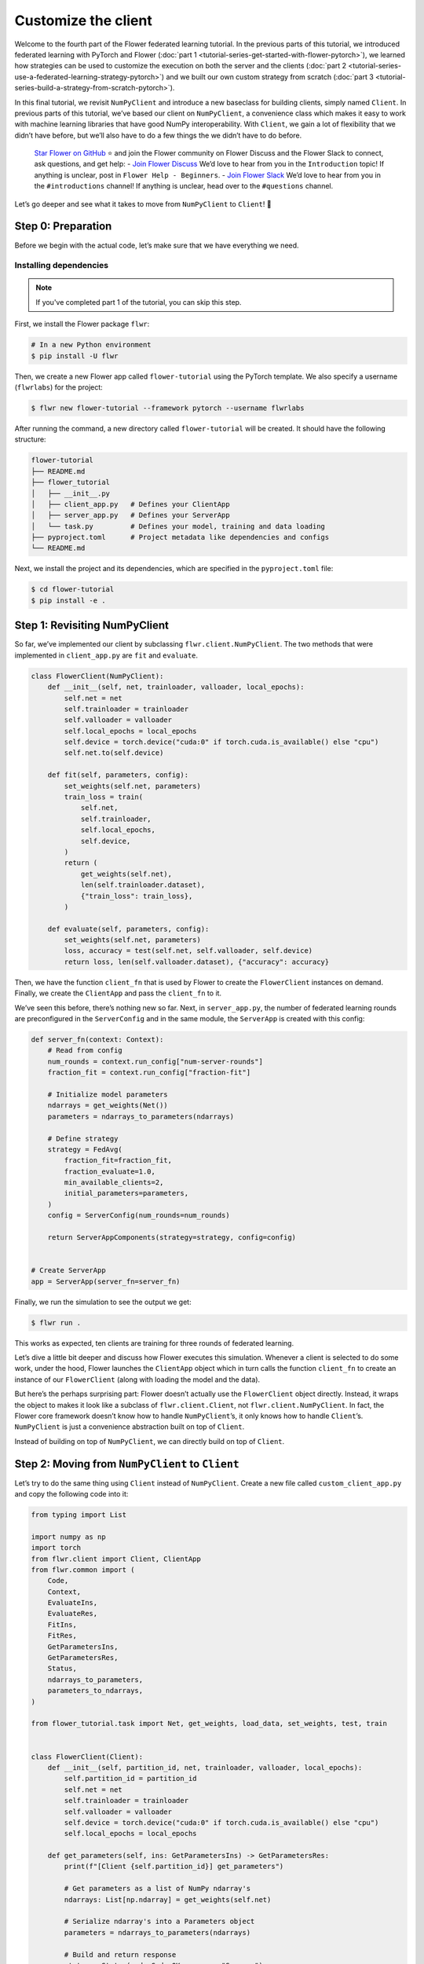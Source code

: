 Customize the client
====================

Welcome to the fourth part of the Flower federated learning tutorial. In
the previous parts of this tutorial, we introduced federated learning
with PyTorch and Flower (:doc:`part
1 <tutorial-series-get-started-with-flower-pytorch>`),
we learned how strategies can be used to customize the execution on both
the server and the clients (:doc:`part
2 <tutorial-series-use-a-federated-learning-strategy-pytorch>`)
and we built our own custom strategy from scratch (:doc:`part
3 <tutorial-series-build-a-strategy-from-scratch-pytorch>`).

In this final tutorial, we revisit ``NumPyClient`` and introduce a new
baseclass for building clients, simply named ``Client``. In previous
parts of this tutorial, we’ve based our client on ``NumPyClient``, a
convenience class which makes it easy to work with machine learning
libraries that have good NumPy interoperability. With ``Client``, we
gain a lot of flexibility that we didn’t have before, but we’ll also
have to do a few things the we didn’t have to do before.

   `Star Flower on GitHub <https://github.com/adap/flower>`__ ⭐️ and
   join the Flower community on Flower Discuss and the Flower Slack to
   connect, ask questions, and get help: - `Join Flower
   Discuss <https://discuss.flower.ai/>`__ We’d love to hear from you in
   the ``Introduction`` topic! If anything is unclear, post in
   ``Flower Help - Beginners``. - `Join Flower
   Slack <https://flower.ai/join-slack>`__ We’d love to hear from you in
   the ``#introductions`` channel! If anything is unclear, head over to
   the ``#questions`` channel.

Let’s go deeper and see what it takes to move from ``NumPyClient`` to
``Client``! 🌼

Step 0: Preparation
-------------------

Before we begin with the actual code, let’s make sure that we have
everything we need.

Installing dependencies
~~~~~~~~~~~~~~~~~~~~~~~

.. note::

    If you've completed part 1 of the tutorial, you can skip this step.

First, we install the Flower package ``flwr``:

.. code-block:: shell

    # In a new Python environment
    $ pip install -U flwr

Then, we create a new Flower app called ``flower-tutorial`` using the PyTorch template.
We also specify a username (``flwrlabs``) for the project:

.. code-block:: shell

    $ flwr new flower-tutorial --framework pytorch --username flwrlabs

After running the command, a new directory called ``flower-tutorial`` will be created.
It should have the following structure:

.. code-block:: shell

    flower-tutorial
    ├── README.md
    ├── flower_tutorial
    │   ├── __init__.py
    │   ├── client_app.py   # Defines your ClientApp
    │   ├── server_app.py   # Defines your ServerApp
    │   └── task.py         # Defines your model, training and data loading
    ├── pyproject.toml      # Project metadata like dependencies and configs
    └── README.md

Next, we install the project and its dependencies, which are specified in the
``pyproject.toml`` file:

.. code-block:: shell

    $ cd flower-tutorial
    $ pip install -e .

Step 1: Revisiting NumPyClient
------------------------------

So far, we’ve implemented our client by subclassing
``flwr.client.NumPyClient``. The two methods that were implemented in ``client_app.py``
are ``fit`` and ``evaluate``.

.. code-block:: python

    class FlowerClient(NumPyClient):
        def __init__(self, net, trainloader, valloader, local_epochs):
            self.net = net
            self.trainloader = trainloader
            self.valloader = valloader
            self.local_epochs = local_epochs
            self.device = torch.device("cuda:0" if torch.cuda.is_available() else "cpu")
            self.net.to(self.device)

        def fit(self, parameters, config):
            set_weights(self.net, parameters)
            train_loss = train(
                self.net,
                self.trainloader,
                self.local_epochs,
                self.device,
            )
            return (
                get_weights(self.net),
                len(self.trainloader.dataset),
                {"train_loss": train_loss},
            )

        def evaluate(self, parameters, config):
            set_weights(self.net, parameters)
            loss, accuracy = test(self.net, self.valloader, self.device)
            return loss, len(self.valloader.dataset), {"accuracy": accuracy}

Then, we have the function ``client_fn`` that is used by Flower
to create the ``FlowerClient`` instances on demand. Finally, we
create the ``ClientApp`` and pass the ``client_fn`` to it.

.. code-block:: python
    def client_fn(context: Context):
        # Load model and data
        net = Net()
        partition_id = context.node_config["partition-id"]
        num_partitions = context.node_config["num-partitions"]
        trainloader, valloader = load_data(partition_id, num_partitions)
        local_epochs = context.run_config["local-epochs"]

        # Return Client instance
        return FlowerClient(net, trainloader, valloader, local_epochs).to_client()


    # Flower ClientApp
    app = ClientApp(
        client_fn,
    )

We’ve seen this before, there’s nothing new so far. Next, in ``server_app.py``, the number of federated learning
rounds are preconfigured in the ``ServerConfig`` and in the same module, the ``ServerApp`` is created with this
config:

.. code-block:: python

    def server_fn(context: Context):
        # Read from config
        num_rounds = context.run_config["num-server-rounds"]
        fraction_fit = context.run_config["fraction-fit"]

        # Initialize model parameters
        ndarrays = get_weights(Net())
        parameters = ndarrays_to_parameters(ndarrays)

        # Define strategy
        strategy = FedAvg(
            fraction_fit=fraction_fit,
            fraction_evaluate=1.0,
            min_available_clients=2,
            initial_parameters=parameters,
        )
        config = ServerConfig(num_rounds=num_rounds)

        return ServerAppComponents(strategy=strategy, config=config)


    # Create ServerApp
    app = ServerApp(server_fn=server_fn)


Finally, we run the simulation to see the output we get:

.. code-block:: shell

    $ flwr run .


This works as expected, ten clients are training for three rounds of
federated learning.

Let’s dive a little bit deeper and discuss how Flower executes this
simulation. Whenever a client is selected to do some work, under the hood, Flower
launches the ``ClientApp`` object which in turn calls
the function ``client_fn`` to create an instance of our
``FlowerClient`` (along with loading the model and the data).

But here’s the perhaps surprising part: Flower doesn’t actually use the
``FlowerClient`` object directly. Instead, it wraps the object to
makes it look like a subclass of ``flwr.client.Client``, not
``flwr.client.NumPyClient``. In fact, the Flower core framework doesn’t
know how to handle ``NumPyClient``\ ’s, it only knows how to handle
``Client``\ ’s. ``NumPyClient`` is just a convenience abstraction built
on top of ``Client``.

Instead of building on top of ``NumPyClient``, we can directly build on
top of ``Client``.

Step 2: Moving from ``NumPyClient`` to ``Client``
-------------------------------------------------

Let’s try to do the same thing using ``Client`` instead of
``NumPyClient``. Create a new file called ``custom_client_app.py`` and copy the following
code into it:

.. code-block:: python

    from typing import List

    import numpy as np
    import torch
    from flwr.client import Client, ClientApp
    from flwr.common import (
        Code,
        Context,
        EvaluateIns,
        EvaluateRes,
        FitIns,
        FitRes,
        GetParametersIns,
        GetParametersRes,
        Status,
        ndarrays_to_parameters,
        parameters_to_ndarrays,
    )

    from flower_tutorial.task import Net, get_weights, load_data, set_weights, test, train


    class FlowerClient(Client):
        def __init__(self, partition_id, net, trainloader, valloader, local_epochs):
            self.partition_id = partition_id
            self.net = net
            self.trainloader = trainloader
            self.valloader = valloader
            self.device = torch.device("cuda:0" if torch.cuda.is_available() else "cpu")
            self.local_epochs = local_epochs

        def get_parameters(self, ins: GetParametersIns) -> GetParametersRes:
            print(f"[Client {self.partition_id}] get_parameters")

            # Get parameters as a list of NumPy ndarray's
            ndarrays: List[np.ndarray] = get_weights(self.net)

            # Serialize ndarray's into a Parameters object
            parameters = ndarrays_to_parameters(ndarrays)

            # Build and return response
            status = Status(code=Code.OK, message="Success")
            return GetParametersRes(
                status=status,
                parameters=parameters,
            )

        def fit(self, ins: FitIns) -> FitRes:
            print(f"[Client {self.partition_id}] fit, config: {ins.config}")

            # Deserialize parameters to NumPy ndarray's
            parameters_original = ins.parameters
            ndarrays_original = parameters_to_ndarrays(parameters_original)

            # Update local model, train, get updated parameters
            set_weights(self.net, ndarrays_original)
            train(self.net, self.trainloader, self.local_epochs, self.device)
            ndarrays_updated = get_weights(self.net)

            # Serialize ndarray's into a Parameters object
            parameters_updated = ndarrays_to_parameters(ndarrays_updated)

            # Build and return response
            status = Status(code=Code.OK, message="Success")
            return FitRes(
                status=status,
                parameters=parameters_updated,
                num_examples=len(self.trainloader),
                metrics={},
            )

        def evaluate(self, ins: EvaluateIns) -> EvaluateRes:
            print(f"[Client {self.partition_id}] evaluate, config: {ins.config}")

            # Deserialize parameters to NumPy ndarray's
            parameters_original = ins.parameters
            ndarrays_original = parameters_to_ndarrays(parameters_original)

            set_weights(self.net, ndarrays_original)
            loss, accuracy = test(self.net, self.valloader, self.device)

            # Build and return response
            status = Status(code=Code.OK, message="Success")
            return EvaluateRes(
                status=status,
                loss=float(loss),
                num_examples=len(self.valloader),
                metrics={"accuracy": float(accuracy)},
            )


    def client_fn(context: Context) -> Client:
        net = Net()
        partition_id = context.node_config["partition-id"]
        num_partitions = context.node_config["num-partitions"]
        local_epochs = context.run_config["local-epochs"]
        trainloader, valloader = load_data(partition_id, num_partitions)
        return FlowerClient(
            partition_id, net, trainloader, valloader, local_epochs
        ).to_client()


    # Create the ClientApp
    app = ClientApp(client_fn=client_fn)

Next, we update the ``pyproject.toml`` so that Flower uses the new module:

.. code-block:: toml

    [tool.flwr.app.components]
    serverapp = "flower_tutorial.server_app:app"
    clientapp = "flower_tutorial.custom_client_app:app"

Before we discuss the code in more detail, let’s try to run it! Gotta
make sure our new ``Client``-based client works, right? We run the simulation as follows:

.. code-block:: shell

    $ flwr run .

That’s it, we’re now using ``Client``. It probably looks similar to what
we’ve done with ``NumPyClient``. So what’s the difference?

First of all, it’s more code. But why? The difference comes from the
fact that ``Client`` expects us to take care of parameter serialization
and deserialization. For Flower to be able to send parameters over the
network, it eventually needs to turn these parameters into ``bytes``.
Turning parameters (e.g., NumPy ``ndarray``\ ’s) into raw bytes is
called serialization. Turning raw bytes into something more useful (like
NumPy ``ndarray``\ ’s) is called deserialization. Flower needs to do
both: it needs to serialize parameters on the server-side and send them
to the client, the client needs to deserialize them to use them for
local training, and then serialize the updated parameters again to send
them back to the server, which (finally!) deserializes them again in
order to aggregate them with the updates received from other clients.

The only *real* difference between Client and NumPyClient is that
NumPyClient takes care of serialization and deserialization for you. It
can do so because it expects you to return parameters as NumPy
ndarray’s, and it knows how to handle these. This makes working with
machine learning libraries that have good NumPy support (most of them) a
breeze.

In terms of API, there’s one major difference: all methods in Client
take exactly one argument (e.g., ``FitIns`` in ``Client.fit``) and
return exactly one value (e.g., ``FitRes`` in ``Client.fit``). The
methods in ``NumPyClient`` on the other hand have multiple arguments
(e.g., ``parameters`` and ``config`` in ``NumPyClient.fit``) and
multiple return values (e.g., ``parameters``, ``num_example``, and
``metrics`` in ``NumPyClient.fit``) if there are multiple things to
handle. These ``*Ins`` and ``*Res`` objects in ``Client`` wrap all the
individual values you’re used to from ``NumPyClient``.

Step 3: Custom serialization
----------------------------

Here we will explore how to implement custom serialization with a simple
example.

But first what is serialization? Serialization is just the process of
converting an object into raw bytes, and equally as important,
deserialization is the process of converting raw bytes back into an
object. This is very useful for network communication. Indeed, without
serialization, you could not just a Python object through the internet.

Federated Learning relies heavily on internet communication for training
by sending Python objects back and forth between the clients and the
server. This means that serialization is an essential part of Federated
Learning.

In the following section, we will write a basic example where instead of
sending a serialized version of our ``ndarray``\ s containing our
parameters, we will first convert the ``ndarray`` into sparse matrices,
before sending them. This technique can be used to save bandwidth, as in
certain cases where the weights of a model are sparse (containing many 0
entries), converting them to a sparse matrix can greatly improve their
bytesize.

Our custom serialization/deserialization functions
~~~~~~~~~~~~~~~~~~~~~~~~~~~~~~~~~~~~~~~~~~~~~~~~~~

This is where the real serialization/deserialization will happen,
especially in ``ndarray_to_sparse_bytes`` for serialization and
``sparse_bytes_to_ndarray`` for deserialization. First we add the following code to ``task.py``:


.. code-block:: python

    from io import BytesIO
    from typing import cast
    
    import numpy as np
    
    from flwr.common.typing import NDArray, NDArrays, Parameters
    
    
    def ndarrays_to_sparse_parameters(ndarrays: NDArrays) -> Parameters:
        """Convert NumPy ndarrays to parameters object."""
        tensors = [ndarray_to_sparse_bytes(ndarray) for ndarray in ndarrays]
        return Parameters(tensors=tensors, tensor_type="numpy.ndarray")
    
    
    def sparse_parameters_to_ndarrays(parameters: Parameters) -> NDArrays:
        """Convert parameters object to NumPy ndarrays."""
        return [sparse_bytes_to_ndarray(tensor) for tensor in parameters.tensors]
    
    
    def ndarray_to_sparse_bytes(ndarray: NDArray) -> bytes:
        """Serialize NumPy ndarray to bytes."""
        bytes_io = BytesIO()
    
        if len(ndarray.shape) > 1:
            # We convert our ndarray into a sparse matrix
            ndarray = torch.tensor(ndarray).to_sparse_csr()
    
            # And send it byutilizing the sparse matrix attributes
            # WARNING: NEVER set allow_pickle to true.
            # Reason: loading pickled data can execute arbitrary code
            # Source: https://numpy.org/doc/stable/reference/generated/numpy.save.html
            np.savez(
                bytes_io,  # type: ignore
                crow_indices=ndarray.crow_indices(),
                col_indices=ndarray.col_indices(),
                values=ndarray.values(),
                allow_pickle=False,
            )
        else:
            # WARNING: NEVER set allow_pickle to true.
            # Reason: loading pickled data can execute arbitrary code
            # Source: https://numpy.org/doc/stable/reference/generated/numpy.save.html
            np.save(bytes_io, ndarray, allow_pickle=False)
        return bytes_io.getvalue()
    
    
    def sparse_bytes_to_ndarray(tensor: bytes) -> NDArray:
        """Deserialize NumPy ndarray from bytes."""
        bytes_io = BytesIO(tensor)
        # WARNING: NEVER set allow_pickle to true.
        # Reason: loading pickled data can execute arbitrary code
        # Source: https://numpy.org/doc/stable/reference/generated/numpy.load.html
        loader = np.load(bytes_io, allow_pickle=False)  # type: ignore
    
        if "crow_indices" in loader:
            # We convert our sparse matrix back to a ndarray, using the attributes we sent
            ndarray_deserialized = (
                torch.sparse_csr_tensor(
                    crow_indices=loader["crow_indices"],
                    col_indices=loader["col_indices"],
                    values=loader["values"],
                )
                .to_dense()
                .numpy()
            )
        else:
            ndarray_deserialized = loader
        return cast(NDArray, ndarray_deserialized)

Client-side
~~~~~~~~~~~

To be able to serialize our ``ndarray``\ s into sparse parameters, we
will just have to call our custom functions in our
``flwr.client.Client``.

Indeed, in ``get_parameters`` we need to serialize the parameters we got
from our network using our custom ``ndarrays_to_sparse_parameters``
defined above.

In ``fit``, we first need to deserialize the parameters coming from the
server using our custom ``sparse_parameters_to_ndarrays`` and then we
need to serialize our local results with
``ndarrays_to_sparse_parameters``.

In ``evaluate``, we will only need to deserialize the global parameters
with our custom function. In a new file called ``serde_client_app.py``, copy
the following code into it:

.. code-block:: python

    from typing import List

    import numpy as np
    import torch
    from flwr.client import Client, ClientApp
    from flwr.common import (
        Code,
        Context,
        EvaluateIns,
        EvaluateRes,
        FitIns,
        FitRes,
        GetParametersIns,
        GetParametersRes,
        Status,
    )

    from flower_tutorial.task import (
        Net,
        get_weights,
        load_data,
        ndarrays_to_sparse_parameters,
        set_weights,
        sparse_parameters_to_ndarrays,
        test,
        train,
    )


    class FlowerClient(Client):
        def __init__(self, partition_id, net, trainloader, valloader, local_epochs):
            self.partition_id = partition_id
            self.net = net
            self.trainloader = trainloader
            self.valloader = valloader
            self.device = torch.device("cuda:0" if torch.cuda.is_available() else "cpu")
            self.local_epochs = local_epochs

        def get_parameters(self, ins: GetParametersIns) -> GetParametersRes:
            print(f"[Client {self.partition_id}] get_parameters")

            # Get parameters as a list of NumPy ndarray's
            ndarrays: List[np.ndarray] = get_weights(self.net)

            # Serialize ndarray's into a Parameters object using our custom function
            parameters = ndarrays_to_sparse_parameters(ndarrays)

            # Build and return response
            status = Status(code=Code.OK, message="Success")
            return GetParametersRes(
                status=status,
                parameters=parameters,
            )

        def fit(self, ins: FitIns) -> FitRes:
            print(f"[Client {self.partition_id}] fit, config: {ins.config}")

            # Deserialize parameters to NumPy ndarray's using our custom function
            parameters_original = ins.parameters
            ndarrays_original = sparse_parameters_to_ndarrays(parameters_original)

            # Update local model, train, get updated parameters
            set_weights(self.net, ndarrays_original)
            train(self.net, self.trainloader, self.local_epochs, self.device)
            ndarrays_updated = get_weights(self.net)

            # Serialize ndarray's into a Parameters object using our custom function
            parameters_updated = ndarrays_to_sparse_parameters(ndarrays_updated)

            # Build and return response
            status = Status(code=Code.OK, message="Success")
            return FitRes(
                status=status,
                parameters=parameters_updated,
                num_examples=len(self.trainloader),
                metrics={},
            )

        def evaluate(self, ins: EvaluateIns) -> EvaluateRes:
            print(f"[Client {self.partition_id}] evaluate, config: {ins.config}")

            # Deserialize parameters to NumPy ndarray's using our custom function
            parameters_original = ins.parameters
            ndarrays_original = sparse_parameters_to_ndarrays(parameters_original)

            set_weights(self.net, ndarrays_original)
            loss, accuracy = test(self.net, self.valloader, self.device)

            # Build and return response
            status = Status(code=Code.OK, message="Success")
            return EvaluateRes(
                status=status,
                loss=float(loss),
                num_examples=len(self.valloader),
                metrics={"accuracy": float(accuracy)},
            )


    def client_fn(context: Context) -> Client:
        net = Net()
        partition_id = context.node_config["partition-id"]
        num_partitions = context.node_config["num-partitions"]
        local_epochs = context.run_config["local-epochs"]
        trainloader, valloader = load_data(partition_id, num_partitions)
        return FlowerClient(
            partition_id, net, trainloader, valloader, local_epochs
        ).to_client()


    # Create the ClientApp
    app = ClientApp(client_fn=client_fn)


Server-side
~~~~~~~~~~~

For this example, we will just use ``FedAvg`` as a strategy. To change
the serialization and deserialization here, we only need to reimplement
the ``evaluate`` and ``aggregate_fit`` functions of ``FedAvg``. The
other functions of the strategy will be inherited from the super class
``FedAvg``.

As you can see only one line as change in ``evaluate``:

.. code:: python

   parameters_ndarrays = sparse_parameters_to_ndarrays(parameters)

And for ``aggregate_fit``, we will first deserialize every result we
received:

.. code:: python

   weights_results = [
       (sparse_parameters_to_ndarrays(fit_res.parameters), fit_res.num_examples)
       for _, fit_res in results
   ]

And then serialize the aggregated result:

.. code:: python

   parameters_aggregated = ndarrays_to_sparse_parameters(aggregate(weights_results))

In a new file called ``strategy.py``, copy the following code into it:

.. code-block:: python

    from logging import WARNING
    from typing import Callable, Dict, List, Optional, Tuple, Union

    from flwr.common import FitRes, MetricsAggregationFn, NDArrays, Parameters, Scalar
    from flwr.common.logger import log
    from flwr.server.client_proxy import ClientProxy
    from flwr.server.strategy import FedAvg
    from flwr.server.strategy.aggregate import aggregate

    from flower_tutorial.task import (
        ndarrays_to_sparse_parameters,
        sparse_parameters_to_ndarrays,
    )

    WARNING_MIN_AVAILABLE_CLIENTS_TOO_LOW = """
    Setting `min_available_clients` lower than `min_fit_clients` or
    `min_evaluate_clients` can cause the server to fail when there are too few clients
    connected to the server. `min_available_clients` must be set to a value larger
    than or equal to the values of `min_fit_clients` and `min_evaluate_clients`.
    """


    class FedSparse(FedAvg):
        def __init__(
            self,
            *,
            fraction_fit: float = 1.0,
            fraction_evaluate: float = 1.0,
            min_fit_clients: int = 2,
            min_evaluate_clients: int = 2,
            min_available_clients: int = 2,
            evaluate_fn: Optional[
                Callable[
                    [int, NDArrays, Dict[str, Scalar]],
                    Optional[Tuple[float, Dict[str, Scalar]]],
                ]
            ] = None,
            on_fit_config_fn: Optional[Callable[[int], Dict[str, Scalar]]] = None,
            on_evaluate_config_fn: Optional[Callable[[int], Dict[str, Scalar]]] = None,
            accept_failures: bool = True,
            initial_parameters: Optional[Parameters] = None,
            fit_metrics_aggregation_fn: Optional[MetricsAggregationFn] = None,
            evaluate_metrics_aggregation_fn: Optional[MetricsAggregationFn] = None,
        ) -> None:
            """Custom FedAvg strategy with sparse matrices.

            Parameters
            ----------
            fraction_fit : float, optional
                Fraction of clients used during training. Defaults to 0.1.
            fraction_evaluate : float, optional
                Fraction of clients used during validation. Defaults to 0.1.
            min_fit_clients : int, optional
                Minimum number of clients used during training. Defaults to 2.
            min_evaluate_clients : int, optional
                Minimum number of clients used during validation. Defaults to 2.
            min_available_clients : int, optional
                Minimum number of total clients in the system. Defaults to 2.
            evaluate_fn : Optional[Callable[[int, NDArrays, Dict[str, Scalar]], Optional[Tuple[float, Dict[str, Scalar]]]]]
                Optional function used for validation. Defaults to None.
            on_fit_config_fn : Callable[[int], Dict[str, Scalar]], optional
                Function used to configure training. Defaults to None.
            on_evaluate_config_fn : Callable[[int], Dict[str, Scalar]], optional
                Function used to configure validation. Defaults to None.
            accept_failures : bool, optional
                Whether or not accept rounds containing failures. Defaults to True.
            initial_parameters : Parameters, optional
                Initial global model parameters.
            """

            if (
                min_fit_clients > min_available_clients
                or min_evaluate_clients > min_available_clients
            ):
                log(WARNING, WARNING_MIN_AVAILABLE_CLIENTS_TOO_LOW)

            super().__init__(
                fraction_fit=fraction_fit,
                fraction_evaluate=fraction_evaluate,
                min_fit_clients=min_fit_clients,
                min_evaluate_clients=min_evaluate_clients,
                min_available_clients=min_available_clients,
                evaluate_fn=evaluate_fn,
                on_fit_config_fn=on_fit_config_fn,
                on_evaluate_config_fn=on_evaluate_config_fn,
                accept_failures=accept_failures,
                initial_parameters=initial_parameters,
                fit_metrics_aggregation_fn=fit_metrics_aggregation_fn,
                evaluate_metrics_aggregation_fn=evaluate_metrics_aggregation_fn,
            )

        def evaluate(
            self, server_round: int, parameters: Parameters
        ) -> Optional[Tuple[float, Dict[str, Scalar]]]:
            """Evaluate model parameters using an evaluation function."""
            if self.evaluate_fn is None:
                # No evaluation function provided
                return None

            # We deserialize using our custom method
            parameters_ndarrays = sparse_parameters_to_ndarrays(parameters)

            eval_res = self.evaluate_fn(server_round, parameters_ndarrays, {})
            if eval_res is None:
                return None
            loss, metrics = eval_res
            return loss, metrics

        def aggregate_fit(
            self,
            server_round: int,
            results: List[Tuple[ClientProxy, FitRes]],
            failures: List[Union[Tuple[ClientProxy, FitRes], BaseException]],
        ) -> Tuple[Optional[Parameters], Dict[str, Scalar]]:
            """Aggregate fit results using weighted average."""
            if not results:
                return None, {}
            # Do not aggregate if there are failures and failures are not accepted
            if not self.accept_failures and failures:
                return None, {}

            # We deserialize each of the results with our custom method
            weights_results = [
                (sparse_parameters_to_ndarrays(fit_res.parameters), fit_res.num_examples)
                for _, fit_res in results
            ]

            # We serialize the aggregated result using our custom method
            parameters_aggregated = ndarrays_to_sparse_parameters(
                aggregate(weights_results)
            )

            # Aggregate custom metrics if aggregation fn was provided
            metrics_aggregated = {}
            if self.fit_metrics_aggregation_fn:
                fit_metrics = [(res.num_examples, res.metrics) for _, res in results]
                metrics_aggregated = self.fit_metrics_aggregation_fn(fit_metrics)
            elif server_round == 1:  # Only log this warning once
                log(WARNING, "No fit_metrics_aggregation_fn provided")

            return parameters_aggregated, metrics_aggregated


We can now import our new ``FedSparse`` strategy into ``server_app.py`` and update
our ``server_fn`` to use it:

.. code-block:: python

    from flower_tutorial.strategy import FedSparse


    def server_fn(context: Context):
        # Read from config
        num_rounds = context.run_config["num-server-rounds"]
        config = ServerConfig(num_rounds=num_rounds)

        return ServerAppComponents(
            strategy=FedSparse(),   # <-- pass the new strategy here
            config=config
        )


    # Create ServerApp
    app = ServerApp(server_fn=server_fn)

Finally, we run the simulation.

.. code-block:: shell

    $ flwr run .

Recap
-----

In this part of the tutorial, we’ve seen how we can build clients by
subclassing either ``NumPyClient`` or ``Client``. ``NumPyClient`` is a
convenience abstraction that makes it easier to work with machine
learning libraries that have good NumPy interoperability. ``Client`` is
a more flexible abstraction that allows us to do things that are not
possible in ``NumPyClient``. In order to do so, it requires us to handle
parameter serialization and deserialization ourselves.

Next steps
----------

Before you continue, make sure to join the Flower community on Flower
Discuss (`Join Flower Discuss <https://discuss.flower.ai>`__) and on
Slack (`Join Slack <https://flower.ai/join-slack/>`__).

There’s a dedicated ``#questions`` channel if you need help, but we’d
also love to hear who you are in ``#introductions``!

This is the final part of the Flower tutorial (for now!),
congratulations! You’re now well equipped to understand the rest of the
documentation. There are many topics we didn’t cover in the tutorial, we
recommend the following resources:

-  `Read Flower Docs <https://flower.ai/docs/>`__
-  `Check out Flower Code Examples <https://flower.ai/docs/examples/>`__
-  `Use Flower Baselines for your
   research <https://flower.ai/docs/baselines/>`__
-  `Watch Flower AI Summit 2024
   videos <https://flower.ai/conf/flower-ai-summit-2024/>`__
